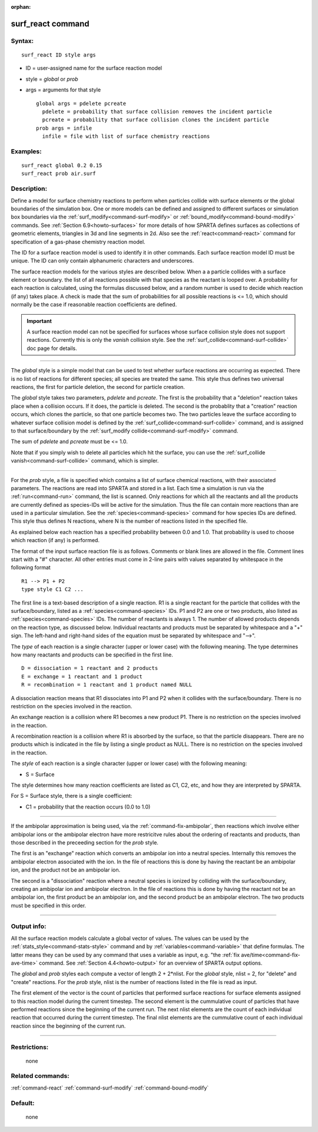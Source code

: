 :orphan:

.. index:: surf_react



.. _command-surf-react:

##################
surf_react command
##################


*******
Syntax:
*******

::

   surf_react ID style args 

-  ID = user-assigned name for the surface reaction model
-  style = *global* or *prob*
-  args = arguments for that style

   ::

        global args = pdelete pcreate
          pdelete = probability that surface collision removes the incident particle
          pcreate = probability that surface collision clones the incident particle
        prob args = infile
          infile = file with list of surface chemistry reactions 

*********
Examples:
*********

::

   surf_react global 0.2 0.15
   surf_react prob air.surf 

************
Description:
************

Define a model for surface chemistry reactions to perform when particles
collide with surface elements or the global boundaries of the simulation
box. One or more models can be defined and assigned to different
surfaces or simulation box boundaries via the
:ref:`surf_modify<command-surf-modify>` or
:ref:`bound_modify<command-bound-modify>` commands. See :ref:`Section 6.9<howto-surfaces>` for more details of how SPARTA
defines surfaces as collections of geometric elements, triangles in 3d
and line segments in 2d. Also see the :ref:`react<command-react>` command for
specification of a gas-phase chemistry reaction model.

The ID for a surface reaction model is used to identify it in other
commands. Each surface reaction model ID must be unique. The ID can only
contain alphanumeric characters and underscores.

The surface reaction models for the various styles are described below.
When a a particle collides with a surface element or boundary. the list
of all reactions possible with that species as the reactant is looped
over. A probability for each reaction is calculated, using the formulas
discussed below, and a random number is used to decide which reaction
(if any) takes place. A check is made that the sum of probabilities for
all possible reactions is <= 1.0, which should normally be the case if
reasonable reaction coefficients are defined.

.. important:: A surface reaction model can not be specified for surfaces whose surface collision style does not support reactions.  Currently this is only the *vanish* collision style. See the :ref:`surf_collide<command-surf-collide>` doc page for details.

--------------

The *global* style is a simple model that can be used to test whether
surface reactions are occurring as expected. There is no list of
reactions for different species; all species are treated the same. This
style thus defines two universal reactions, the first for particle
deletion, the second for particle creation.

The *global* style takes two parameters, *pdelete* and *pcreate*. The
first is the probability that a "deletion" reaction takes place when a
collision occurs. If it does, the particle is deleted. The second is the
probablity that a "creation" reaction occurs, which clones the particle,
so that one particle becomes two. The two particles leave the surface
according to whatever surface collision model is defined by the
:ref:`surf_collide<command-surf-collide>` command, and is assigned to that
surface/boundary by the :ref:`surf_modify collide<command-surf-modify>`
command.

The sum of *pdelete* and *pcreate* must be <= 1.0.

Note that if you simply wish to delete all particles which hit the
surface, you can use the :ref:`surf_collide vanish<command-surf-collide>`
command, which is simpler.

--------------

For the *prob* style, a file is specified which contains a list of
surface chemical reactions, with their associated parameters. The
reactions are read into SPARTA and stored in a list. Each time a
simulation is run via the :ref:`run<command-run>` command, the list is
scanned. Only reactions for which all the reactants and all the products
are currently defined as species-IDs will be active for the simulation.
Thus the file can contain more reactions than are used in a particular
simulation. See the :ref:`species<command-species>` command for how species
IDs are defined. This style thus defines N reactions, where N is the
number of reactions listed in the specified file.

As explained below each reaction has a specified probability between 0.0
and 1.0. That probability is used to choose which reaction (if any) is
performed.

The format of the input surface reaction file is as follows. Comments or
blank lines are allowed in the file. Comment lines start with a "#"
character. All other entries must come in 2-line pairs with values
separated by whitespace in the following format

::

   R1 --> P1 + P2
   type style C1 C2 ... 

The first line is a text-based description of a single reaction. R1 is a
single reactant for the particle that collides with the
surface/boundary, listed as a :ref:`species<command-species>` IDs. P1 and P2
are one or two products, also listed as :ref:`species<command-species>` IDs.
The number of reactants is always 1. The number of allowed products
depends on the reaction type, as discussed below. Individual reactants
and products must be separated by whitespace and a "+" sign. The
left-hand and right-hand sides of the equation must be separated by
whitespace and "-->".

The *type* of each reaction is a single character (upper or lower case)
with the following meaning. The type determines how many reactants and
products can be specified in the first line.

::

   D = dissociation = 1 reactant and 2 products
   E = exchange = 1 reactant and 1 product
   R = recombination = 1 reactant and 1 product named NULL 

A dissociation reaction means that R1 dissociates into P1 and P2 when it
collides with the surface/boundary. There is no restriction on the
species involved in the reaction.

An exchange reaction is a collision where R1 becomes a new product P1.
There is no restriction on the species involved in the reaction.

A recombination reaction is a collision where R1 is absorbed by the
surface, so that the particle disappears. There are no products which is
indicated in the file by listing a single product as NULL. There is no
restriction on the species involved in the reaction.

The *style* of each reaction is a single character (upper or lower case)
with the following meaning:

-  S = Surface

The style determines how many reaction coefficients are listed as C1,
C2, etc, and how they are interpreted by SPARTA.

For S = Surface style, there is a single coefficient:

-  C1 = probability that the reaction occurs (0.0 to 1.0)

--------------

If the ambipolar approximation is being used, via the :ref:`command-fix-ambipolar`, then reactions which involve
either ambipolar ions or the ambipolar electron have more restricitve
rules about the ordering of reactants and products, than those described
in the preceeding section for the *prob* style.

The first is an "exchange" reaction which converts an ambipolar ion into
a neutral species. Internally this removes the ambipolar electron
associated with the ion. In the file of reactions this is done by having
the reactant be an ambipolar ion, and the product not be an ambipolar
ion.

The second is a "dissociation" reaction where a neutral species is
ionized by colliding with the surface/boundary, creating an ambipolar
ion and ambipolar electron. In the file of reactions this is done by
having the reactant not be an ambipolar ion, the first product be an
ambipolar ion, and the second product be an ambipolar electron. The two
products must be specified in this order.

--------------

************
Output info:
************

All the surface reaction models calculate a global vector of values. The
values can be used by the :ref:`stats_style<command-stats-style>` command and
by :ref:`variables<command-variable>` that define formulas. The latter means
they can be used by any command that uses a variable as input, e.g. "the
:ref:`fix ave/time<command-fix-ave-time>` command. See :ref:`Section 4.4<howto-output>` for an overview of SPARTA output
options.

The *global* and *prob* styles each compute a vector of length 2 +
2*nlist. For the *global* style, nlist = 2, for "delete" and "create"
reactions. For the *prob* style, nlist is the number of reactions listed
in the file is read as input.

The first element of the vector is the count of particles that performed
surface reactions for surface elements assigned to this reaction model
during the current timestep. The second element is the cummulative count
of particles that have performed reactions since the beginning of the
current run. The next nlist elements are the count of each individual
reaction that occurred during the current timestep. The final nlist
elements are the cummulative count of each individual reaction since the
beginning of the current run.

--------------

*************
Restrictions:
*************
 none

*****************
Related commands:
*****************

:ref:`command-react`
:ref:`command-surf-modify`
:ref:`command-bound-modify`

********
Default:
********
 none
